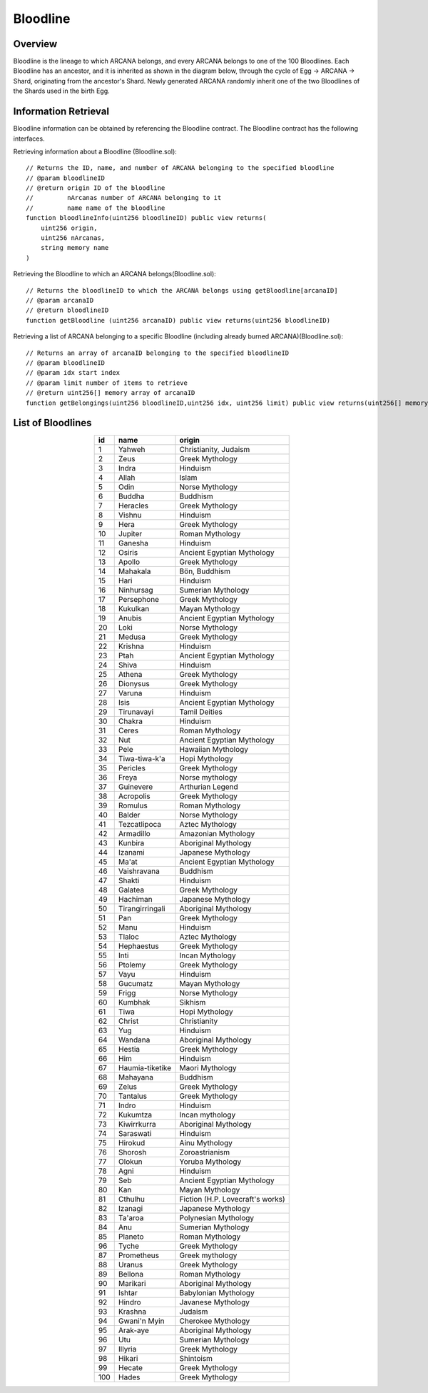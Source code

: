 ###########################
Bloodline
###########################

Overview
============================================
Bloodline is the lineage to which ARCANA belongs, and every ARCANA belongs to one of the 100 Bloodlines. 
Each Bloodline has an ancestor, and it is inherited as shown in the diagram below, through the cycle of Egg -> ARCANA -> Shard, originating from the ancestor's Shard. 
Newly generated ARCANA randomly inherit one of the two Bloodlines of the Shards used in the birth Egg.

.. image:: ../img/bloodline/bloodline.png

Information Retrieval
============================================
Bloodline information can be obtained by referencing the Bloodline contract. 
The Bloodline contract has the following interfaces.

Retrieving information about a Bloodline (Bloodline.sol)::

    // Returns the ID, name, and number of ARCANA belonging to the specified bloodline
    // @param bloodlineID
    // @return origin ID of the bloodline
    //         nArcanas number of ARCANA belonging to it
    //         name name of the bloodline
    function bloodlineInfo(uint256 bloodlineID) public view returns(
        uint256 origin,
        uint256 nArcanas,
        string memory name
    )



Retrieving the Bloodline to which an ARCANA belongs(Bloodline.sol)::

    // Returns the bloodlineID to which the ARCANA belongs using getBloodline[arcanaID]
    // @param arcanaID
    // @return bloodlineID
    function getBloodline (uint256 arcanaID) public view returns(uint256 bloodlineID)


Retrieving a list of ARCANA belonging to a specific Bloodline (including already burned ARCANA)(Bloodline.sol)::

    // Returns an array of arcanaID belonging to the specified bloodlineID
    // @param bloodlineID
    // @param idx start index
    // @param limit number of items to retrieve
    // @return uint256[] memory array of arcanaID
    function getBelongings(uint256 bloodlineID,uint256 idx, uint256 limit) public view returns(uint256[] memory)


List of Bloodlines
============================================

.. csv-table::
    :header-rows: 1
    :align: center

    "id", "name", "origin"
    "1", "Yahweh", "Christianity, Judaism"
    "2", "Zeus", "Greek Mythology"
    "3", "Indra", "Hinduism"
    "4", "Allah", "Islam"
    "5", "Odin", "Norse Mythology"
    "6", "Buddha", "Buddhism"
    "7", "Heracles", "Greek Mythology"
    "8", "Vishnu", "Hinduism"
    "9", "Hera", "Greek Mythology"
    "10", "Jupiter", "Roman Mythology"
    "11", "Ganesha", "Hinduism"
    "12", "Osiris", "Ancient Egyptian Mythology"
    "13", "Apollo", "Greek Mythology"
    "14", "Mahakala", "Bön, Buddhism"
    "15", "Hari", "Hinduism"
    "16", "Ninhursag", "Sumerian Mythology"
    "17", "Persephone", "Greek Mythology"
    "18", "Kukulkan", "Mayan Mythology"
    "19", "Anubis", "Ancient Egyptian Mythology"
    "20", "Loki", "Norse Mythology"
    "21", "Medusa", "Greek Mythology"
    "22", "Krishna", "Hinduism"
    "23", "Ptah", "Ancient Egyptian Mythology"
    "24", "Shiva", "Hinduism"
    "25", "Athena", "Greek Mythology"
    "26", "Dionysus", "Greek Mythology"
    "27", "Varuna", "Hinduism"
    "28", "Isis", "Ancient Egyptian Mythology"
    "29", "Tirunavayi", "Tamil Deities"
    "30", "Chakra", "Hinduism"
    "31", "Ceres", "Roman Mythology"
    "32", "Nut", "Ancient Egyptian Mythology"
    "33", "Pele", "Hawaiian Mythology"
    "34", "Tiwa-tiwa-k'a", "Hopi Mythology"
    "35", "Pericles", "Greek Mythology"
    "36", "Freya", "Norse mythology"
    "37", "Guinevere", "Arthurian Legend"
    "38", "Acropolis", "Greek Mythology"
    "39", "Romulus", "Roman Mythology"
    "40", "Balder", "Norse Mythology"
    "41", "Tezcatlipoca", "Aztec Mythology"
    "42", "Armadillo", "Amazonian Mythology"
    "43", "Kunbira", "Aboriginal Mythology"
    "44", "Izanami", "Japanese Mythology"
    "45", "Ma'at", "Ancient Egyptian Mythology"
    "46", "Vaishravana", "Buddhism"
    "47", "Shakti", "Hinduism"
    "48", "Galatea", "Greek Mythology"
    "49", "Hachiman", "Japanese Mythology"
    "50", "Tirangirringali", "Aboriginal Mythology"
    "51", "Pan", "Greek Mythology"
    "52", "Manu", "Hinduism"
    "53", "Tlaloc", "Aztec Mythology"
    "54", "Hephaestus", "Greek Mythology"
    "55", "Inti", "Incan Mythology"
    "56", "Ptolemy", "Greek Mythology"
    "57", "Vayu", "Hinduism"
    "58", "Gucumatz", "Mayan Mythology"
    "59", "Frigg", "Norse Mythology"
    "60", "Kumbhak", "Sikhism"
    "61", "Tiwa", "Hopi Mythology"
    "62", "Christ", "Christianity"
    "63", "Yug", "Hinduism"
    "64", "Wandana", "Aboriginal Mythology"
    "65", "Hestia", "Greek Mythology"
    "66", "Him", "Hinduism"
    "67", "Haumia-tiketike", "Maori Mythology"
    "68", "Mahayana", "Buddhism"
    "69", "Zelus", "Greek Mythology"
    "70", "Tantalus", "Greek Mythology"
    "71", "Indro", "Hinduism"
    "72", "Kukumtza", "Incan mythology"
    "73", "Kiwirrkurra", "Aboriginal Mythology"
    "74", "Saraswati", "Hinduism"
    "75", "Hirokud", "Ainu Mythology"
    "76", "Shorosh", "Zoroastrianism"
    "77", "Olokun", "Yoruba Mythology"
    "78", "Agni", "Hinduism"
    "79", "Seb", "Ancient Egyptian Mythology"
    "80", "Kan", "Mayan Mythology"
    "81", "Cthulhu", "Fiction (H.P. Lovecraft's works)"
    "82", "Izanagi", "Japanese Mythology"
    "83", "Ta'aroa", "Polynesian Mythology"
    "84", "Anu", "Sumerian Mythology"
    "85", "Planeto", "Roman Mythology"
    "96", "Tyche", "Greek Mythology"
    "87", "Prometheus", "Greek mythology"
    "88", "Uranus", "Greek Mythology"
    "89", "Bellona", "Roman Mythology"
    "90", "Marikari", "Aboriginal Mythology"
    "91", "Ishtar", "Babylonian Mythology"
    "92", "Hindro", "Javanese Mythology"
    "93", "Krashna", "Judaism"
    "94", "Gwani'n Myin", "Cherokee Mythology"
    "95", "Arak-aye", "Aboriginal Mythology"
    "96", "Utu", "Sumerian Mythology"
    "97", "Illyria", "Greek Mythology"
    "98", "Hikari", "Shintoism"
    "99", "Hecate", "Greek Mythology"
    "100", "Hades", "Greek Mythology"

